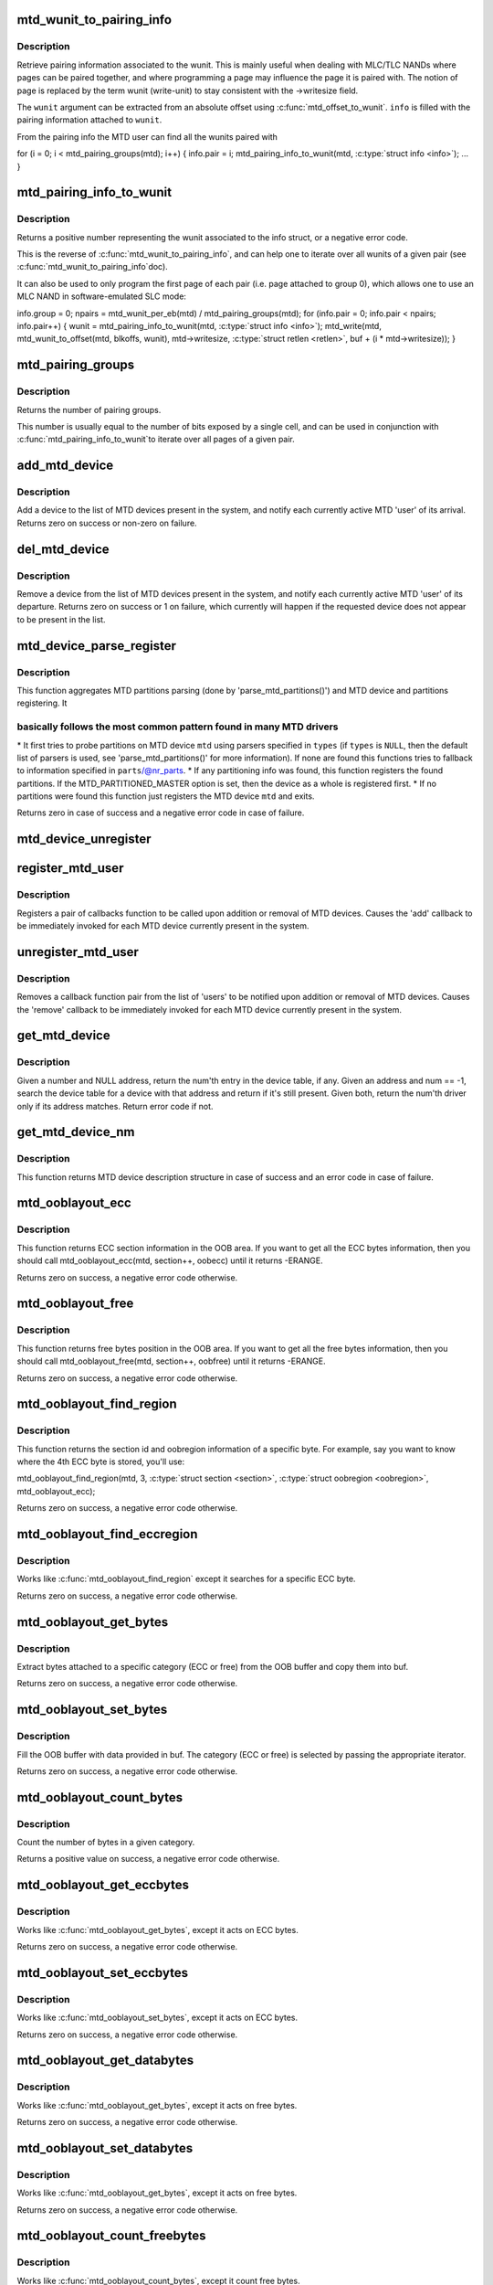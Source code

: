 .. -*- coding: utf-8; mode: rst -*-
.. src-file: drivers/mtd/mtdcore.c

.. _`mtd_wunit_to_pairing_info`:

mtd_wunit_to_pairing_info
=========================

.. c:function:: int mtd_wunit_to_pairing_info(struct mtd_info *mtd, int wunit, struct mtd_pairing_info *info)

    get pairing information of a wunit

    :param struct mtd_info \*mtd:
        pointer to new MTD device info structure

    :param int wunit:
        *undescribed*

    :param struct mtd_pairing_info \*info:
        returned pairing information

.. _`mtd_wunit_to_pairing_info.description`:

Description
-----------

Retrieve pairing information associated to the wunit.
This is mainly useful when dealing with MLC/TLC NANDs where pages can be
paired together, and where programming a page may influence the page it is
paired with.
The notion of page is replaced by the term wunit (write-unit) to stay
consistent with the ->writesize field.

The \ ``wunit``\  argument can be extracted from an absolute offset using
\ :c:func:`mtd_offset_to_wunit`\ . \ ``info``\  is filled with the pairing information attached
to \ ``wunit``\ .

From the pairing info the MTD user can find all the wunits paired with

for (i = 0; i < mtd_pairing_groups(mtd); i++) {
info.pair = i;
mtd_pairing_info_to_wunit(mtd, \ :c:type:`struct info <info>`\ );
...
}

.. _`mtd_pairing_info_to_wunit`:

mtd_pairing_info_to_wunit
=========================

.. c:function:: int mtd_pairing_info_to_wunit(struct mtd_info *mtd, const struct mtd_pairing_info *info)

    get wunit from pairing information

    :param struct mtd_info \*mtd:
        pointer to new MTD device info structure

    :param const struct mtd_pairing_info \*info:
        pairing information struct

.. _`mtd_pairing_info_to_wunit.description`:

Description
-----------

Returns a positive number representing the wunit associated to the info
struct, or a negative error code.

This is the reverse of \ :c:func:`mtd_wunit_to_pairing_info`\ , and can help one to
iterate over all wunits of a given pair (see \ :c:func:`mtd_wunit_to_pairing_info`\ 
doc).

It can also be used to only program the first page of each pair (i.e.
page attached to group 0), which allows one to use an MLC NAND in
software-emulated SLC mode:

info.group = 0;
npairs = mtd_wunit_per_eb(mtd) / mtd_pairing_groups(mtd);
for (info.pair = 0; info.pair < npairs; info.pair++) {
wunit = mtd_pairing_info_to_wunit(mtd, \ :c:type:`struct info <info>`\ );
mtd_write(mtd, mtd_wunit_to_offset(mtd, blkoffs, wunit),
mtd->writesize, \ :c:type:`struct retlen <retlen>`\ , buf + (i \* mtd->writesize));
}

.. _`mtd_pairing_groups`:

mtd_pairing_groups
==================

.. c:function:: int mtd_pairing_groups(struct mtd_info *mtd)

    get the number of pairing groups

    :param struct mtd_info \*mtd:
        pointer to new MTD device info structure

.. _`mtd_pairing_groups.description`:

Description
-----------

Returns the number of pairing groups.

This number is usually equal to the number of bits exposed by a single
cell, and can be used in conjunction with \ :c:func:`mtd_pairing_info_to_wunit`\ 
to iterate over all pages of a given pair.

.. _`add_mtd_device`:

add_mtd_device
==============

.. c:function:: int add_mtd_device(struct mtd_info *mtd)

    register an MTD device

    :param struct mtd_info \*mtd:
        pointer to new MTD device info structure

.. _`add_mtd_device.description`:

Description
-----------

Add a device to the list of MTD devices present in the system, and
notify each currently active MTD 'user' of its arrival. Returns
zero on success or non-zero on failure.

.. _`del_mtd_device`:

del_mtd_device
==============

.. c:function:: int del_mtd_device(struct mtd_info *mtd)

    unregister an MTD device

    :param struct mtd_info \*mtd:
        pointer to MTD device info structure

.. _`del_mtd_device.description`:

Description
-----------

Remove a device from the list of MTD devices present in the system,
and notify each currently active MTD 'user' of its departure.
Returns zero on success or 1 on failure, which currently will happen
if the requested device does not appear to be present in the list.

.. _`mtd_device_parse_register`:

mtd_device_parse_register
=========================

.. c:function:: int mtd_device_parse_register(struct mtd_info *mtd, const char * const *types, struct mtd_part_parser_data *parser_data, const struct mtd_partition *parts, int nr_parts)

    parse partitions and register an MTD device.

    :param struct mtd_info \*mtd:
        the MTD device to register

    :param const char \* const \*types:
        the list of MTD partition probes to try, see
        'parse_mtd_partitions()' for more information

    :param struct mtd_part_parser_data \*parser_data:
        MTD partition parser-specific data

    :param const struct mtd_partition \*parts:
        fallback partition information to register, if parsing fails;
        only valid if \ ``nr_parts``\  > \ ``0``\ 

    :param int nr_parts:
        the number of partitions in parts, if zero then the full
        MTD device is registered if no partition info is found

.. _`mtd_device_parse_register.description`:

Description
-----------

This function aggregates MTD partitions parsing (done by
'parse_mtd_partitions()') and MTD device and partitions registering. It

.. _`mtd_device_parse_register.basically-follows-the-most-common-pattern-found-in-many-mtd-drivers`:

basically follows the most common pattern found in many MTD drivers
-------------------------------------------------------------------


\* It first tries to probe partitions on MTD device \ ``mtd``\  using parsers
specified in \ ``types``\  (if \ ``types``\  is \ ``NULL``\ , then the default list of parsers
is used, see 'parse_mtd_partitions()' for more information). If none are
found this functions tries to fallback to information specified in
\ ``parts``\ /@nr_parts.
\* If any partitioning info was found, this function registers the found
partitions. If the MTD_PARTITIONED_MASTER option is set, then the device
as a whole is registered first.
\* If no partitions were found this function just registers the MTD device
\ ``mtd``\  and exits.

Returns zero in case of success and a negative error code in case of failure.

.. _`mtd_device_unregister`:

mtd_device_unregister
=====================

.. c:function:: int mtd_device_unregister(struct mtd_info *master)

    unregister an existing MTD device.

    :param struct mtd_info \*master:
        the MTD device to unregister.  This will unregister both the master
        and any partitions if registered.

.. _`register_mtd_user`:

register_mtd_user
=================

.. c:function:: void register_mtd_user(struct mtd_notifier *new)

    register a 'user' of MTD devices.

    :param struct mtd_notifier \*new:
        pointer to notifier info structure

.. _`register_mtd_user.description`:

Description
-----------

Registers a pair of callbacks function to be called upon addition
or removal of MTD devices. Causes the 'add' callback to be immediately
invoked for each MTD device currently present in the system.

.. _`unregister_mtd_user`:

unregister_mtd_user
===================

.. c:function:: int unregister_mtd_user(struct mtd_notifier *old)

    unregister a 'user' of MTD devices.

    :param struct mtd_notifier \*old:
        pointer to notifier info structure

.. _`unregister_mtd_user.description`:

Description
-----------

Removes a callback function pair from the list of 'users' to be
notified upon addition or removal of MTD devices. Causes the
'remove' callback to be immediately invoked for each MTD device
currently present in the system.

.. _`get_mtd_device`:

get_mtd_device
==============

.. c:function:: struct mtd_info *get_mtd_device(struct mtd_info *mtd, int num)

    obtain a validated handle for an MTD device

    :param struct mtd_info \*mtd:
        last known address of the required MTD device

    :param int num:
        internal device number of the required MTD device

.. _`get_mtd_device.description`:

Description
-----------

Given a number and NULL address, return the num'th entry in the device
table, if any.  Given an address and num == -1, search the device table
for a device with that address and return if it's still present. Given
both, return the num'th driver only if its address matches. Return
error code if not.

.. _`get_mtd_device_nm`:

get_mtd_device_nm
=================

.. c:function:: struct mtd_info *get_mtd_device_nm(const char *name)

    obtain a validated handle for an MTD device by device name

    :param const char \*name:
        MTD device name to open

.. _`get_mtd_device_nm.description`:

Description
-----------

This function returns MTD device description structure in case of
success and an error code in case of failure.

.. _`mtd_ooblayout_ecc`:

mtd_ooblayout_ecc
=================

.. c:function:: int mtd_ooblayout_ecc(struct mtd_info *mtd, int section, struct mtd_oob_region *oobecc)

    Get the OOB region definition of a specific ECC section

    :param struct mtd_info \*mtd:
        MTD device structure

    :param int section:
        ECC section. Depending on the layout you may have all the ECC
        bytes stored in a single contiguous section, or one section
        per ECC chunk (and sometime several sections for a single ECC
        ECC chunk)

    :param struct mtd_oob_region \*oobecc:
        OOB region struct filled with the appropriate ECC position
        information

.. _`mtd_ooblayout_ecc.description`:

Description
-----------

This function returns ECC section information in the OOB area. If you want
to get all the ECC bytes information, then you should call
mtd_ooblayout_ecc(mtd, section++, oobecc) until it returns -ERANGE.

Returns zero on success, a negative error code otherwise.

.. _`mtd_ooblayout_free`:

mtd_ooblayout_free
==================

.. c:function:: int mtd_ooblayout_free(struct mtd_info *mtd, int section, struct mtd_oob_region *oobfree)

    Get the OOB region definition of a specific free section

    :param struct mtd_info \*mtd:
        MTD device structure

    :param int section:
        Free section you are interested in. Depending on the layout
        you may have all the free bytes stored in a single contiguous
        section, or one section per ECC chunk plus an extra section
        for the remaining bytes (or other funky layout).

    :param struct mtd_oob_region \*oobfree:
        OOB region struct filled with the appropriate free position
        information

.. _`mtd_ooblayout_free.description`:

Description
-----------

This function returns free bytes position in the OOB area. If you want
to get all the free bytes information, then you should call
mtd_ooblayout_free(mtd, section++, oobfree) until it returns -ERANGE.

Returns zero on success, a negative error code otherwise.

.. _`mtd_ooblayout_find_region`:

mtd_ooblayout_find_region
=========================

.. c:function:: int mtd_ooblayout_find_region(struct mtd_info *mtd, int byte, int *sectionp, struct mtd_oob_region *oobregion, int (*iter)(struct mtd_info *, int section, struct mtd_oob_region *oobregion))

    Find the region attached to a specific byte

    :param struct mtd_info \*mtd:
        mtd info structure

    :param int byte:
        the byte we are searching for

    :param int \*sectionp:
        pointer where the section id will be stored

    :param struct mtd_oob_region \*oobregion:
        used to retrieve the ECC position

    :param int (\*iter)(struct mtd_info \*, int section, struct mtd_oob_region \*oobregion):
        iterator function. Should be either mtd_ooblayout_free or
        mtd_ooblayout_ecc depending on the region type you're searching for

.. _`mtd_ooblayout_find_region.description`:

Description
-----------

This function returns the section id and oobregion information of a
specific byte. For example, say you want to know where the 4th ECC byte is
stored, you'll use:

mtd_ooblayout_find_region(mtd, 3, \ :c:type:`struct section <section>`\ , \ :c:type:`struct oobregion <oobregion>`\ , mtd_ooblayout_ecc);

Returns zero on success, a negative error code otherwise.

.. _`mtd_ooblayout_find_eccregion`:

mtd_ooblayout_find_eccregion
============================

.. c:function:: int mtd_ooblayout_find_eccregion(struct mtd_info *mtd, int eccbyte, int *section, struct mtd_oob_region *oobregion)

    Find the ECC region attached to a specific ECC byte

    :param struct mtd_info \*mtd:
        mtd info structure

    :param int eccbyte:
        the byte we are searching for

    :param int \*section:
        *undescribed*

    :param struct mtd_oob_region \*oobregion:
        OOB region information

.. _`mtd_ooblayout_find_eccregion.description`:

Description
-----------

Works like \ :c:func:`mtd_ooblayout_find_region`\  except it searches for a specific ECC
byte.

Returns zero on success, a negative error code otherwise.

.. _`mtd_ooblayout_get_bytes`:

mtd_ooblayout_get_bytes
=======================

.. c:function:: int mtd_ooblayout_get_bytes(struct mtd_info *mtd, u8 *buf, const u8 *oobbuf, int start, int nbytes, int (*iter)(struct mtd_info *, int section, struct mtd_oob_region *oobregion))

    Extract OOB bytes from the oob buffer

    :param struct mtd_info \*mtd:
        mtd info structure

    :param u8 \*buf:
        destination buffer to store OOB bytes

    :param const u8 \*oobbuf:
        OOB buffer

    :param int start:
        first byte to retrieve

    :param int nbytes:
        number of bytes to retrieve

    :param int (\*iter)(struct mtd_info \*, int section, struct mtd_oob_region \*oobregion):
        section iterator

.. _`mtd_ooblayout_get_bytes.description`:

Description
-----------

Extract bytes attached to a specific category (ECC or free)
from the OOB buffer and copy them into buf.

Returns zero on success, a negative error code otherwise.

.. _`mtd_ooblayout_set_bytes`:

mtd_ooblayout_set_bytes
=======================

.. c:function:: int mtd_ooblayout_set_bytes(struct mtd_info *mtd, const u8 *buf, u8 *oobbuf, int start, int nbytes, int (*iter)(struct mtd_info *, int section, struct mtd_oob_region *oobregion))

    put OOB bytes into the oob buffer

    :param struct mtd_info \*mtd:
        mtd info structure

    :param const u8 \*buf:
        source buffer to get OOB bytes from

    :param u8 \*oobbuf:
        OOB buffer

    :param int start:
        first OOB byte to set

    :param int nbytes:
        number of OOB bytes to set

    :param int (\*iter)(struct mtd_info \*, int section, struct mtd_oob_region \*oobregion):
        section iterator

.. _`mtd_ooblayout_set_bytes.description`:

Description
-----------

Fill the OOB buffer with data provided in buf. The category (ECC or free)
is selected by passing the appropriate iterator.

Returns zero on success, a negative error code otherwise.

.. _`mtd_ooblayout_count_bytes`:

mtd_ooblayout_count_bytes
=========================

.. c:function:: int mtd_ooblayout_count_bytes(struct mtd_info *mtd, int (*iter)(struct mtd_info *, int section, struct mtd_oob_region *oobregion))

    count the number of bytes in a OOB category

    :param struct mtd_info \*mtd:
        mtd info structure

    :param int (\*iter)(struct mtd_info \*, int section, struct mtd_oob_region \*oobregion):
        category iterator

.. _`mtd_ooblayout_count_bytes.description`:

Description
-----------

Count the number of bytes in a given category.

Returns a positive value on success, a negative error code otherwise.

.. _`mtd_ooblayout_get_eccbytes`:

mtd_ooblayout_get_eccbytes
==========================

.. c:function:: int mtd_ooblayout_get_eccbytes(struct mtd_info *mtd, u8 *eccbuf, const u8 *oobbuf, int start, int nbytes)

    extract ECC bytes from the oob buffer

    :param struct mtd_info \*mtd:
        mtd info structure

    :param u8 \*eccbuf:
        destination buffer to store ECC bytes

    :param const u8 \*oobbuf:
        OOB buffer

    :param int start:
        first ECC byte to retrieve

    :param int nbytes:
        number of ECC bytes to retrieve

.. _`mtd_ooblayout_get_eccbytes.description`:

Description
-----------

Works like \ :c:func:`mtd_ooblayout_get_bytes`\ , except it acts on ECC bytes.

Returns zero on success, a negative error code otherwise.

.. _`mtd_ooblayout_set_eccbytes`:

mtd_ooblayout_set_eccbytes
==========================

.. c:function:: int mtd_ooblayout_set_eccbytes(struct mtd_info *mtd, const u8 *eccbuf, u8 *oobbuf, int start, int nbytes)

    set ECC bytes into the oob buffer

    :param struct mtd_info \*mtd:
        mtd info structure

    :param const u8 \*eccbuf:
        source buffer to get ECC bytes from

    :param u8 \*oobbuf:
        OOB buffer

    :param int start:
        first ECC byte to set

    :param int nbytes:
        number of ECC bytes to set

.. _`mtd_ooblayout_set_eccbytes.description`:

Description
-----------

Works like \ :c:func:`mtd_ooblayout_set_bytes`\ , except it acts on ECC bytes.

Returns zero on success, a negative error code otherwise.

.. _`mtd_ooblayout_get_databytes`:

mtd_ooblayout_get_databytes
===========================

.. c:function:: int mtd_ooblayout_get_databytes(struct mtd_info *mtd, u8 *databuf, const u8 *oobbuf, int start, int nbytes)

    extract data bytes from the oob buffer

    :param struct mtd_info \*mtd:
        mtd info structure

    :param u8 \*databuf:
        destination buffer to store ECC bytes

    :param const u8 \*oobbuf:
        OOB buffer

    :param int start:
        first ECC byte to retrieve

    :param int nbytes:
        number of ECC bytes to retrieve

.. _`mtd_ooblayout_get_databytes.description`:

Description
-----------

Works like \ :c:func:`mtd_ooblayout_get_bytes`\ , except it acts on free bytes.

Returns zero on success, a negative error code otherwise.

.. _`mtd_ooblayout_set_databytes`:

mtd_ooblayout_set_databytes
===========================

.. c:function:: int mtd_ooblayout_set_databytes(struct mtd_info *mtd, const u8 *databuf, u8 *oobbuf, int start, int nbytes)

    set data bytes into the oob buffer

    :param struct mtd_info \*mtd:
        mtd info structure

    :param const u8 \*databuf:
        *undescribed*

    :param u8 \*oobbuf:
        OOB buffer

    :param int start:
        first ECC byte to set

    :param int nbytes:
        number of ECC bytes to set

.. _`mtd_ooblayout_set_databytes.description`:

Description
-----------

Works like \ :c:func:`mtd_ooblayout_get_bytes`\ , except it acts on free bytes.

Returns zero on success, a negative error code otherwise.

.. _`mtd_ooblayout_count_freebytes`:

mtd_ooblayout_count_freebytes
=============================

.. c:function:: int mtd_ooblayout_count_freebytes(struct mtd_info *mtd)

    count the number of free bytes in OOB

    :param struct mtd_info \*mtd:
        mtd info structure

.. _`mtd_ooblayout_count_freebytes.description`:

Description
-----------

Works like \ :c:func:`mtd_ooblayout_count_bytes`\ , except it count free bytes.

Returns zero on success, a negative error code otherwise.

.. _`mtd_ooblayout_count_eccbytes`:

mtd_ooblayout_count_eccbytes
============================

.. c:function:: int mtd_ooblayout_count_eccbytes(struct mtd_info *mtd)

    count the number of ECC bytes in OOB

    :param struct mtd_info \*mtd:
        mtd info structure

.. _`mtd_ooblayout_count_eccbytes.description`:

Description
-----------

Works like \ :c:func:`mtd_ooblayout_count_bytes`\ , except it count ECC bytes.

Returns zero on success, a negative error code otherwise.

.. _`mtd_kmalloc_up_to`:

mtd_kmalloc_up_to
=================

.. c:function:: void *mtd_kmalloc_up_to(const struct mtd_info *mtd, size_t *size)

    allocate a contiguous buffer up to the specified size

    :param const struct mtd_info \*mtd:
        mtd device description object pointer

    :param size_t \*size:
        a pointer to the ideal or maximum size of the allocation, points
        to the actual allocation size on success.

.. _`mtd_kmalloc_up_to.description`:

Description
-----------

This routine attempts to allocate a contiguous kernel buffer up to
the specified size, backing off the size of the request exponentially
until the request succeeds or until the allocation size falls below
the system page size. This attempts to make sure it does not adversely
impact system performance, so when allocating more than one page, we
ask the memory allocator to avoid re-trying, swapping, writing back
or performing I/O.

Note, this function also makes sure that the allocated buffer is aligned to
the MTD device's min. I/O unit, i.e. the "mtd->writesize" value.

This is called, for example by mtd_{read,write} and jffs2_scan_medium,
to handle smaller (i.e. degraded) buffer allocations under low- or
fragmented-memory situations where such reduced allocations, from a
requested ideal, are allowed.

Returns a pointer to the allocated buffer on success; otherwise, NULL.

.. This file was automatic generated / don't edit.

